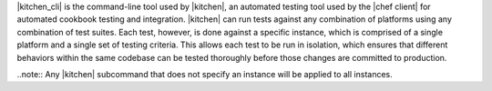 .. The contents of this file are included in multiple topics.
.. This file describes a command or a sub-command for Knife.
.. This file should not be changed in a way that hinders its ability to appear in multiple documentation sets. 


|kitchen_cli| is the command-line tool used by |kitchen|, an automated testing tool used by the |chef client| for automated cookbook testing and integration. |kitchen| can run tests against any combination of platforms using any combination of test suites. Each test, however, is done against a specific instance, which is comprised of a single platform and a single set of testing criteria. This allows each test to be run in isolation, which ensures that different behaviors within the same codebase can be tested thoroughly before those changes are committed to production.

..note:: Any |kitchen| subcommand that does not specify an instance will be applied to all instances.


